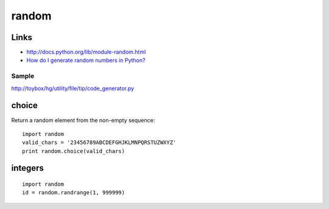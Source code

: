 random
******

Links
=====

- http://docs.python.org/lib/module-random.html
- `How do I generate random numbers in Python?`_

Sample
------

http://toybox/hg/utility/file/tip/code_generator.py

choice
======

Return a random element from the non-empty sequence:

::

  import random
  valid_chars = '23456789ABCDEFGHJKLMNPQRSTUZWXYZ'
  print random.choice(valid_chars)

integers
========

::

  import random
  id = random.randrange(1, 999999)


.. _`How do I generate random numbers in Python?`: http://effbot.org/pyfaq/how-do-i-generate-random-numbers-in-python.htm


